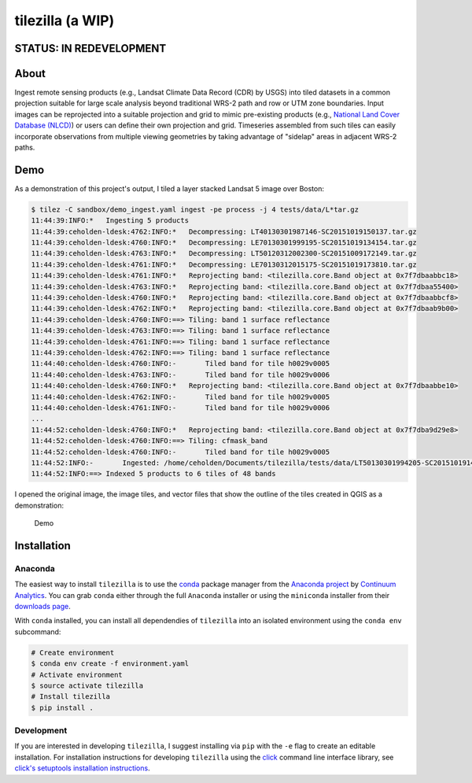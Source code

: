 tilezilla (a WIP)
=================

|Build Status| |Coverage| |Docs|

STATUS: IN REDEVELOPMENT
------------------------

About
-----

Ingest remote sensing products (e.g., Landsat Climate Data Record (CDR) by USGS) into tiled datasets in a common projection suitable for large scale analysis beyond traditional WRS-2
path and row or UTM zone boundaries. Input images can be reprojected into a suitable projection and grid to mimic pre-existing products (e.g., `National Land Cover Database
(NLCD) <http://www.mrlc.gov/index.php>`__) or users can define their own projection and grid. Timeseries assembled from such tiles can easily incorporate observations from multiple viewing geometries by taking advantage of "sidelap" areas in adjacent WRS-2 paths.

Demo
---------------

As a demonstration of this project's output, I tiled a layer stacked Landsat 5 image over Boston:

.. code:: bash

    $ tilez -C sandbox/demo_ingest.yaml ingest -pe process -j 4 tests/data/L*tar.gz
    11:44:39:INFO:*   Ingesting 5 products
    11:44:39:ceholden-ldesk:4762:INFO:*   Decompressing: LT40130301987146-SC20151019150137.tar.gz
    11:44:39:ceholden-ldesk:4760:INFO:*   Decompressing: LE70130301999195-SC20151019134154.tar.gz
    11:44:39:ceholden-ldesk:4763:INFO:*   Decompressing: LT50120312002300-SC20151009172149.tar.gz
    11:44:39:ceholden-ldesk:4761:INFO:*   Decompressing: LE70130312015175-SC20151019173810.tar.gz
    11:44:39:ceholden-ldesk:4761:INFO:*   Reprojecting band: <tilezilla.core.Band object at 0x7f7dbaabbc18>
    11:44:39:ceholden-ldesk:4763:INFO:*   Reprojecting band: <tilezilla.core.Band object at 0x7f7dbaa55400>
    11:44:39:ceholden-ldesk:4760:INFO:*   Reprojecting band: <tilezilla.core.Band object at 0x7f7dbaabbcf8>
    11:44:39:ceholden-ldesk:4762:INFO:*   Reprojecting band: <tilezilla.core.Band object at 0x7f7dbaab9b00>
    11:44:39:ceholden-ldesk:4760:INFO:==> Tiling: band 1 surface reflectance
    11:44:39:ceholden-ldesk:4763:INFO:==> Tiling: band 1 surface reflectance
    11:44:39:ceholden-ldesk:4761:INFO:==> Tiling: band 1 surface reflectance
    11:44:39:ceholden-ldesk:4762:INFO:==> Tiling: band 1 surface reflectance
    11:44:40:ceholden-ldesk:4760:INFO:-       Tiled band for tile h0029v0005
    11:44:40:ceholden-ldesk:4763:INFO:-       Tiled band for tile h0029v0006
    11:44:40:ceholden-ldesk:4760:INFO:*   Reprojecting band: <tilezilla.core.Band object at 0x7f7dbaabbe10>
    11:44:40:ceholden-ldesk:4762:INFO:-       Tiled band for tile h0029v0005
    11:44:40:ceholden-ldesk:4761:INFO:-       Tiled band for tile h0029v0006
    ...
    11:44:52:ceholden-ldesk:4760:INFO:*   Reprojecting band: <tilezilla.core.Band object at 0x7f7dba9d29e8>
    11:44:52:ceholden-ldesk:4760:INFO:==> Tiling: cfmask_band
    11:44:52:ceholden-ldesk:4760:INFO:-       Tiled band for tile h0029v0005
    11:44:52:INFO:-       Ingested: /home/ceholden/Documents/tilezilla/tests/data/LT50130301994205-SC20151019145346.tar.gz (product IDs: [6])
    11:44:52:INFO:==> Indexed 5 products to 6 tiles of 48 bands

I opened the original image, the image tiles, and vector files that show the outline of the tiles created in QGIS as a demonstration:

.. figure:: ./docs/examples/demo.gif
   :alt: Demo

   Demo

Installation
------------

Anaconda
~~~~~~~~

The easiest way to install ``tilezilla`` is to use the conda_ package manager from the `Anaconda project <https://www.continuum.io/why-anaconda>`__ by `Continuum Analytics <https://www.continuum.io/>`__. You can grab ``conda`` either through the full ``Anaconda`` installer or using the ``miniconda`` installer from their `downloads page <https://www.continuum.io/downloads>`__.

With ``conda`` installed, you can install all dependendies of ``tilezilla`` into an isolated environment using the ``conda env`` subcommand:

.. code:: bash

    # Create environment
    $ conda env create -f environment.yaml
    # Activate environment
    $ source activate tilezilla
    # Install tilezilla
    $ pip install .

Development
~~~~~~~~~~~

If you are interested in developing ``tilezilla``, I suggest installing via ``pip`` with the ``-e`` flag to create an editable installation. For installation instructions for developing ``tilezilla`` using the click_ command line interface library, see `click's setuptools installation instructions <http://click.pocoo.org/5/setuptools/>`__.


.. |Build Status| image:: https://travis-ci.org/ceholden/tilezilla.svg?branch=master
   :target: https://travis-ci.org/ceholden/tilezilla
.. |Coverage| image:: https://coveralls.io/repos/github/ceholden/tilezilla/badge.svg?branch=master
   :target:  https://coveralls.io/github/ceholden/tilezilla?branch=master
.. |Docs| image:: https://readthedocs.org/projects/tilezilla/badge/?version=latest
   :target: http://tilezilla.readthedocs.org/en/latest/?badge=latest
   :alt: Documentation Status
.. _click: http://click.pocoo.org/
.. _conda: http://conda.pydata.org/docs/
